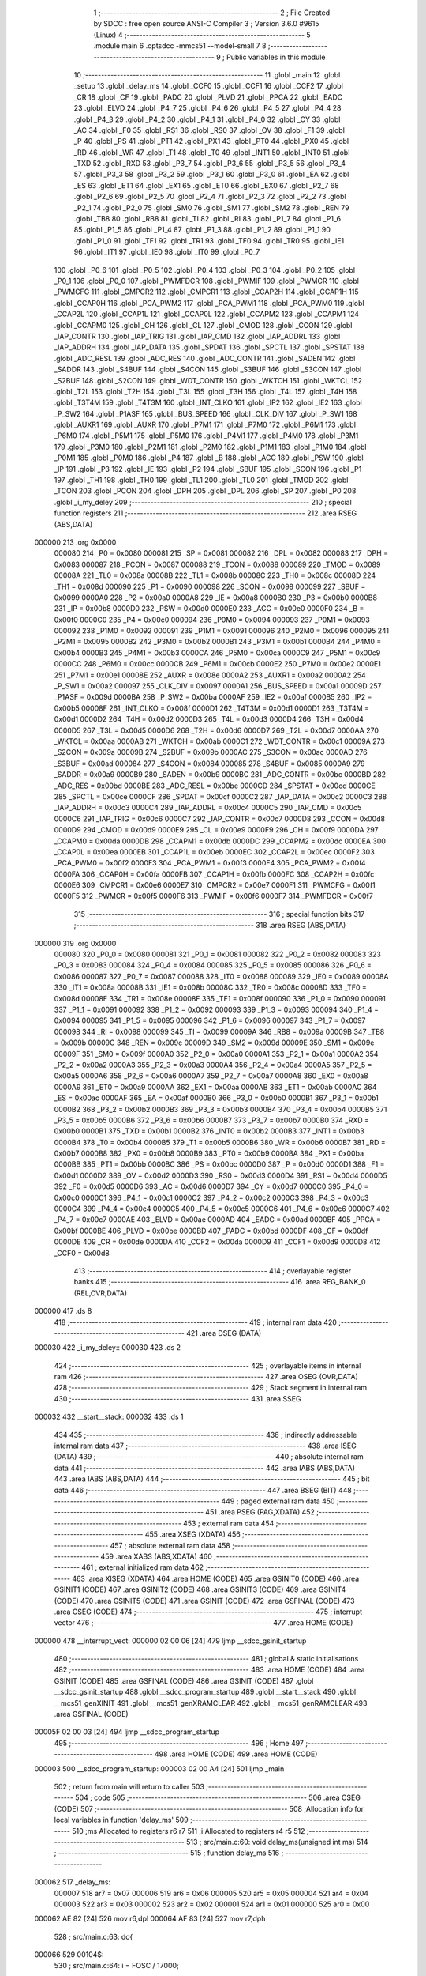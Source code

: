                                       1 ;--------------------------------------------------------
                                      2 ; File Created by SDCC : free open source ANSI-C Compiler
                                      3 ; Version 3.6.0 #9615 (Linux)
                                      4 ;--------------------------------------------------------
                                      5 	.module main
                                      6 	.optsdcc -mmcs51 --model-small
                                      7 	
                                      8 ;--------------------------------------------------------
                                      9 ; Public variables in this module
                                     10 ;--------------------------------------------------------
                                     11 	.globl _main
                                     12 	.globl _setup
                                     13 	.globl _delay_ms
                                     14 	.globl _CCF0
                                     15 	.globl _CCF1
                                     16 	.globl _CCF2
                                     17 	.globl _CR
                                     18 	.globl _CF
                                     19 	.globl _PADC
                                     20 	.globl _PLVD
                                     21 	.globl _PPCA
                                     22 	.globl _EADC
                                     23 	.globl _ELVD
                                     24 	.globl _P4_7
                                     25 	.globl _P4_6
                                     26 	.globl _P4_5
                                     27 	.globl _P4_4
                                     28 	.globl _P4_3
                                     29 	.globl _P4_2
                                     30 	.globl _P4_1
                                     31 	.globl _P4_0
                                     32 	.globl _CY
                                     33 	.globl _AC
                                     34 	.globl _F0
                                     35 	.globl _RS1
                                     36 	.globl _RS0
                                     37 	.globl _OV
                                     38 	.globl _F1
                                     39 	.globl _P
                                     40 	.globl _PS
                                     41 	.globl _PT1
                                     42 	.globl _PX1
                                     43 	.globl _PT0
                                     44 	.globl _PX0
                                     45 	.globl _RD
                                     46 	.globl _WR
                                     47 	.globl _T1
                                     48 	.globl _T0
                                     49 	.globl _INT1
                                     50 	.globl _INT0
                                     51 	.globl _TXD
                                     52 	.globl _RXD
                                     53 	.globl _P3_7
                                     54 	.globl _P3_6
                                     55 	.globl _P3_5
                                     56 	.globl _P3_4
                                     57 	.globl _P3_3
                                     58 	.globl _P3_2
                                     59 	.globl _P3_1
                                     60 	.globl _P3_0
                                     61 	.globl _EA
                                     62 	.globl _ES
                                     63 	.globl _ET1
                                     64 	.globl _EX1
                                     65 	.globl _ET0
                                     66 	.globl _EX0
                                     67 	.globl _P2_7
                                     68 	.globl _P2_6
                                     69 	.globl _P2_5
                                     70 	.globl _P2_4
                                     71 	.globl _P2_3
                                     72 	.globl _P2_2
                                     73 	.globl _P2_1
                                     74 	.globl _P2_0
                                     75 	.globl _SM0
                                     76 	.globl _SM1
                                     77 	.globl _SM2
                                     78 	.globl _REN
                                     79 	.globl _TB8
                                     80 	.globl _RB8
                                     81 	.globl _TI
                                     82 	.globl _RI
                                     83 	.globl _P1_7
                                     84 	.globl _P1_6
                                     85 	.globl _P1_5
                                     86 	.globl _P1_4
                                     87 	.globl _P1_3
                                     88 	.globl _P1_2
                                     89 	.globl _P1_1
                                     90 	.globl _P1_0
                                     91 	.globl _TF1
                                     92 	.globl _TR1
                                     93 	.globl _TF0
                                     94 	.globl _TR0
                                     95 	.globl _IE1
                                     96 	.globl _IT1
                                     97 	.globl _IE0
                                     98 	.globl _IT0
                                     99 	.globl _P0_7
                                    100 	.globl _P0_6
                                    101 	.globl _P0_5
                                    102 	.globl _P0_4
                                    103 	.globl _P0_3
                                    104 	.globl _P0_2
                                    105 	.globl _P0_1
                                    106 	.globl _P0_0
                                    107 	.globl _PWMFDCR
                                    108 	.globl _PWMIF
                                    109 	.globl _PWMCR
                                    110 	.globl _PWMCFG
                                    111 	.globl _CMPCR2
                                    112 	.globl _CMPCR1
                                    113 	.globl _CCAP2H
                                    114 	.globl _CCAP1H
                                    115 	.globl _CCAP0H
                                    116 	.globl _PCA_PWM2
                                    117 	.globl _PCA_PWM1
                                    118 	.globl _PCA_PWM0
                                    119 	.globl _CCAP2L
                                    120 	.globl _CCAP1L
                                    121 	.globl _CCAP0L
                                    122 	.globl _CCAPM2
                                    123 	.globl _CCAPM1
                                    124 	.globl _CCAPM0
                                    125 	.globl _CH
                                    126 	.globl _CL
                                    127 	.globl _CMOD
                                    128 	.globl _CCON
                                    129 	.globl _IAP_CONTR
                                    130 	.globl _IAP_TRIG
                                    131 	.globl _IAP_CMD
                                    132 	.globl _IAP_ADDRL
                                    133 	.globl _IAP_ADDRH
                                    134 	.globl _IAP_DATA
                                    135 	.globl _SPDAT
                                    136 	.globl _SPCTL
                                    137 	.globl _SPSTAT
                                    138 	.globl _ADC_RESL
                                    139 	.globl _ADC_RES
                                    140 	.globl _ADC_CONTR
                                    141 	.globl _SADEN
                                    142 	.globl _SADDR
                                    143 	.globl _S4BUF
                                    144 	.globl _S4CON
                                    145 	.globl _S3BUF
                                    146 	.globl _S3CON
                                    147 	.globl _S2BUF
                                    148 	.globl _S2CON
                                    149 	.globl _WDT_CONTR
                                    150 	.globl _WKTCH
                                    151 	.globl _WKTCL
                                    152 	.globl _T2L
                                    153 	.globl _T2H
                                    154 	.globl _T3L
                                    155 	.globl _T3H
                                    156 	.globl _T4L
                                    157 	.globl _T4H
                                    158 	.globl _T3T4M
                                    159 	.globl _T4T3M
                                    160 	.globl _INT_CLKO
                                    161 	.globl _IP2
                                    162 	.globl _IE2
                                    163 	.globl _P_SW2
                                    164 	.globl _P1ASF
                                    165 	.globl _BUS_SPEED
                                    166 	.globl _CLK_DIV
                                    167 	.globl _P_SW1
                                    168 	.globl _AUXR1
                                    169 	.globl _AUXR
                                    170 	.globl _P7M1
                                    171 	.globl _P7M0
                                    172 	.globl _P6M1
                                    173 	.globl _P6M0
                                    174 	.globl _P5M1
                                    175 	.globl _P5M0
                                    176 	.globl _P4M1
                                    177 	.globl _P4M0
                                    178 	.globl _P3M1
                                    179 	.globl _P3M0
                                    180 	.globl _P2M1
                                    181 	.globl _P2M0
                                    182 	.globl _P1M1
                                    183 	.globl _P1M0
                                    184 	.globl _P0M1
                                    185 	.globl _P0M0
                                    186 	.globl _P4
                                    187 	.globl _B
                                    188 	.globl _ACC
                                    189 	.globl _PSW
                                    190 	.globl _IP
                                    191 	.globl _P3
                                    192 	.globl _IE
                                    193 	.globl _P2
                                    194 	.globl _SBUF
                                    195 	.globl _SCON
                                    196 	.globl _P1
                                    197 	.globl _TH1
                                    198 	.globl _TH0
                                    199 	.globl _TL1
                                    200 	.globl _TL0
                                    201 	.globl _TMOD
                                    202 	.globl _TCON
                                    203 	.globl _PCON
                                    204 	.globl _DPH
                                    205 	.globl _DPL
                                    206 	.globl _SP
                                    207 	.globl _P0
                                    208 	.globl _i_my_deley
                                    209 ;--------------------------------------------------------
                                    210 ; special function registers
                                    211 ;--------------------------------------------------------
                                    212 	.area RSEG    (ABS,DATA)
      000000                        213 	.org 0x0000
                           000080   214 _P0	=	0x0080
                           000081   215 _SP	=	0x0081
                           000082   216 _DPL	=	0x0082
                           000083   217 _DPH	=	0x0083
                           000087   218 _PCON	=	0x0087
                           000088   219 _TCON	=	0x0088
                           000089   220 _TMOD	=	0x0089
                           00008A   221 _TL0	=	0x008a
                           00008B   222 _TL1	=	0x008b
                           00008C   223 _TH0	=	0x008c
                           00008D   224 _TH1	=	0x008d
                           000090   225 _P1	=	0x0090
                           000098   226 _SCON	=	0x0098
                           000099   227 _SBUF	=	0x0099
                           0000A0   228 _P2	=	0x00a0
                           0000A8   229 _IE	=	0x00a8
                           0000B0   230 _P3	=	0x00b0
                           0000B8   231 _IP	=	0x00b8
                           0000D0   232 _PSW	=	0x00d0
                           0000E0   233 _ACC	=	0x00e0
                           0000F0   234 _B	=	0x00f0
                           0000C0   235 _P4	=	0x00c0
                           000094   236 _P0M0	=	0x0094
                           000093   237 _P0M1	=	0x0093
                           000092   238 _P1M0	=	0x0092
                           000091   239 _P1M1	=	0x0091
                           000096   240 _P2M0	=	0x0096
                           000095   241 _P2M1	=	0x0095
                           0000B2   242 _P3M0	=	0x00b2
                           0000B1   243 _P3M1	=	0x00b1
                           0000B4   244 _P4M0	=	0x00b4
                           0000B3   245 _P4M1	=	0x00b3
                           0000CA   246 _P5M0	=	0x00ca
                           0000C9   247 _P5M1	=	0x00c9
                           0000CC   248 _P6M0	=	0x00cc
                           0000CB   249 _P6M1	=	0x00cb
                           0000E2   250 _P7M0	=	0x00e2
                           0000E1   251 _P7M1	=	0x00e1
                           00008E   252 _AUXR	=	0x008e
                           0000A2   253 _AUXR1	=	0x00a2
                           0000A2   254 _P_SW1	=	0x00a2
                           000097   255 _CLK_DIV	=	0x0097
                           0000A1   256 _BUS_SPEED	=	0x00a1
                           00009D   257 _P1ASF	=	0x009d
                           0000BA   258 _P_SW2	=	0x00ba
                           0000AF   259 _IE2	=	0x00af
                           0000B5   260 _IP2	=	0x00b5
                           00008F   261 _INT_CLKO	=	0x008f
                           0000D1   262 _T4T3M	=	0x00d1
                           0000D1   263 _T3T4M	=	0x00d1
                           0000D2   264 _T4H	=	0x00d2
                           0000D3   265 _T4L	=	0x00d3
                           0000D4   266 _T3H	=	0x00d4
                           0000D5   267 _T3L	=	0x00d5
                           0000D6   268 _T2H	=	0x00d6
                           0000D7   269 _T2L	=	0x00d7
                           0000AA   270 _WKTCL	=	0x00aa
                           0000AB   271 _WKTCH	=	0x00ab
                           0000C1   272 _WDT_CONTR	=	0x00c1
                           00009A   273 _S2CON	=	0x009a
                           00009B   274 _S2BUF	=	0x009b
                           0000AC   275 _S3CON	=	0x00ac
                           0000AD   276 _S3BUF	=	0x00ad
                           000084   277 _S4CON	=	0x0084
                           000085   278 _S4BUF	=	0x0085
                           0000A9   279 _SADDR	=	0x00a9
                           0000B9   280 _SADEN	=	0x00b9
                           0000BC   281 _ADC_CONTR	=	0x00bc
                           0000BD   282 _ADC_RES	=	0x00bd
                           0000BE   283 _ADC_RESL	=	0x00be
                           0000CD   284 _SPSTAT	=	0x00cd
                           0000CE   285 _SPCTL	=	0x00ce
                           0000CF   286 _SPDAT	=	0x00cf
                           0000C2   287 _IAP_DATA	=	0x00c2
                           0000C3   288 _IAP_ADDRH	=	0x00c3
                           0000C4   289 _IAP_ADDRL	=	0x00c4
                           0000C5   290 _IAP_CMD	=	0x00c5
                           0000C6   291 _IAP_TRIG	=	0x00c6
                           0000C7   292 _IAP_CONTR	=	0x00c7
                           0000D8   293 _CCON	=	0x00d8
                           0000D9   294 _CMOD	=	0x00d9
                           0000E9   295 _CL	=	0x00e9
                           0000F9   296 _CH	=	0x00f9
                           0000DA   297 _CCAPM0	=	0x00da
                           0000DB   298 _CCAPM1	=	0x00db
                           0000DC   299 _CCAPM2	=	0x00dc
                           0000EA   300 _CCAP0L	=	0x00ea
                           0000EB   301 _CCAP1L	=	0x00eb
                           0000EC   302 _CCAP2L	=	0x00ec
                           0000F2   303 _PCA_PWM0	=	0x00f2
                           0000F3   304 _PCA_PWM1	=	0x00f3
                           0000F4   305 _PCA_PWM2	=	0x00f4
                           0000FA   306 _CCAP0H	=	0x00fa
                           0000FB   307 _CCAP1H	=	0x00fb
                           0000FC   308 _CCAP2H	=	0x00fc
                           0000E6   309 _CMPCR1	=	0x00e6
                           0000E7   310 _CMPCR2	=	0x00e7
                           0000F1   311 _PWMCFG	=	0x00f1
                           0000F5   312 _PWMCR	=	0x00f5
                           0000F6   313 _PWMIF	=	0x00f6
                           0000F7   314 _PWMFDCR	=	0x00f7
                                    315 ;--------------------------------------------------------
                                    316 ; special function bits
                                    317 ;--------------------------------------------------------
                                    318 	.area RSEG    (ABS,DATA)
      000000                        319 	.org 0x0000
                           000080   320 _P0_0	=	0x0080
                           000081   321 _P0_1	=	0x0081
                           000082   322 _P0_2	=	0x0082
                           000083   323 _P0_3	=	0x0083
                           000084   324 _P0_4	=	0x0084
                           000085   325 _P0_5	=	0x0085
                           000086   326 _P0_6	=	0x0086
                           000087   327 _P0_7	=	0x0087
                           000088   328 _IT0	=	0x0088
                           000089   329 _IE0	=	0x0089
                           00008A   330 _IT1	=	0x008a
                           00008B   331 _IE1	=	0x008b
                           00008C   332 _TR0	=	0x008c
                           00008D   333 _TF0	=	0x008d
                           00008E   334 _TR1	=	0x008e
                           00008F   335 _TF1	=	0x008f
                           000090   336 _P1_0	=	0x0090
                           000091   337 _P1_1	=	0x0091
                           000092   338 _P1_2	=	0x0092
                           000093   339 _P1_3	=	0x0093
                           000094   340 _P1_4	=	0x0094
                           000095   341 _P1_5	=	0x0095
                           000096   342 _P1_6	=	0x0096
                           000097   343 _P1_7	=	0x0097
                           000098   344 _RI	=	0x0098
                           000099   345 _TI	=	0x0099
                           00009A   346 _RB8	=	0x009a
                           00009B   347 _TB8	=	0x009b
                           00009C   348 _REN	=	0x009c
                           00009D   349 _SM2	=	0x009d
                           00009E   350 _SM1	=	0x009e
                           00009F   351 _SM0	=	0x009f
                           0000A0   352 _P2_0	=	0x00a0
                           0000A1   353 _P2_1	=	0x00a1
                           0000A2   354 _P2_2	=	0x00a2
                           0000A3   355 _P2_3	=	0x00a3
                           0000A4   356 _P2_4	=	0x00a4
                           0000A5   357 _P2_5	=	0x00a5
                           0000A6   358 _P2_6	=	0x00a6
                           0000A7   359 _P2_7	=	0x00a7
                           0000A8   360 _EX0	=	0x00a8
                           0000A9   361 _ET0	=	0x00a9
                           0000AA   362 _EX1	=	0x00aa
                           0000AB   363 _ET1	=	0x00ab
                           0000AC   364 _ES	=	0x00ac
                           0000AF   365 _EA	=	0x00af
                           0000B0   366 _P3_0	=	0x00b0
                           0000B1   367 _P3_1	=	0x00b1
                           0000B2   368 _P3_2	=	0x00b2
                           0000B3   369 _P3_3	=	0x00b3
                           0000B4   370 _P3_4	=	0x00b4
                           0000B5   371 _P3_5	=	0x00b5
                           0000B6   372 _P3_6	=	0x00b6
                           0000B7   373 _P3_7	=	0x00b7
                           0000B0   374 _RXD	=	0x00b0
                           0000B1   375 _TXD	=	0x00b1
                           0000B2   376 _INT0	=	0x00b2
                           0000B3   377 _INT1	=	0x00b3
                           0000B4   378 _T0	=	0x00b4
                           0000B5   379 _T1	=	0x00b5
                           0000B6   380 _WR	=	0x00b6
                           0000B7   381 _RD	=	0x00b7
                           0000B8   382 _PX0	=	0x00b8
                           0000B9   383 _PT0	=	0x00b9
                           0000BA   384 _PX1	=	0x00ba
                           0000BB   385 _PT1	=	0x00bb
                           0000BC   386 _PS	=	0x00bc
                           0000D0   387 _P	=	0x00d0
                           0000D1   388 _F1	=	0x00d1
                           0000D2   389 _OV	=	0x00d2
                           0000D3   390 _RS0	=	0x00d3
                           0000D4   391 _RS1	=	0x00d4
                           0000D5   392 _F0	=	0x00d5
                           0000D6   393 _AC	=	0x00d6
                           0000D7   394 _CY	=	0x00d7
                           0000C0   395 _P4_0	=	0x00c0
                           0000C1   396 _P4_1	=	0x00c1
                           0000C2   397 _P4_2	=	0x00c2
                           0000C3   398 _P4_3	=	0x00c3
                           0000C4   399 _P4_4	=	0x00c4
                           0000C5   400 _P4_5	=	0x00c5
                           0000C6   401 _P4_6	=	0x00c6
                           0000C7   402 _P4_7	=	0x00c7
                           0000AE   403 _ELVD	=	0x00ae
                           0000AD   404 _EADC	=	0x00ad
                           0000BF   405 _PPCA	=	0x00bf
                           0000BE   406 _PLVD	=	0x00be
                           0000BD   407 _PADC	=	0x00bd
                           0000DF   408 _CF	=	0x00df
                           0000DE   409 _CR	=	0x00de
                           0000DA   410 _CCF2	=	0x00da
                           0000D9   411 _CCF1	=	0x00d9
                           0000D8   412 _CCF0	=	0x00d8
                                    413 ;--------------------------------------------------------
                                    414 ; overlayable register banks
                                    415 ;--------------------------------------------------------
                                    416 	.area REG_BANK_0	(REL,OVR,DATA)
      000000                        417 	.ds 8
                                    418 ;--------------------------------------------------------
                                    419 ; internal ram data
                                    420 ;--------------------------------------------------------
                                    421 	.area DSEG    (DATA)
      000030                        422 _i_my_deley::
      000030                        423 	.ds 2
                                    424 ;--------------------------------------------------------
                                    425 ; overlayable items in internal ram 
                                    426 ;--------------------------------------------------------
                                    427 	.area	OSEG    (OVR,DATA)
                                    428 ;--------------------------------------------------------
                                    429 ; Stack segment in internal ram 
                                    430 ;--------------------------------------------------------
                                    431 	.area	SSEG
      000032                        432 __start__stack:
      000032                        433 	.ds	1
                                    434 
                                    435 ;--------------------------------------------------------
                                    436 ; indirectly addressable internal ram data
                                    437 ;--------------------------------------------------------
                                    438 	.area ISEG    (DATA)
                                    439 ;--------------------------------------------------------
                                    440 ; absolute internal ram data
                                    441 ;--------------------------------------------------------
                                    442 	.area IABS    (ABS,DATA)
                                    443 	.area IABS    (ABS,DATA)
                                    444 ;--------------------------------------------------------
                                    445 ; bit data
                                    446 ;--------------------------------------------------------
                                    447 	.area BSEG    (BIT)
                                    448 ;--------------------------------------------------------
                                    449 ; paged external ram data
                                    450 ;--------------------------------------------------------
                                    451 	.area PSEG    (PAG,XDATA)
                                    452 ;--------------------------------------------------------
                                    453 ; external ram data
                                    454 ;--------------------------------------------------------
                                    455 	.area XSEG    (XDATA)
                                    456 ;--------------------------------------------------------
                                    457 ; absolute external ram data
                                    458 ;--------------------------------------------------------
                                    459 	.area XABS    (ABS,XDATA)
                                    460 ;--------------------------------------------------------
                                    461 ; external initialized ram data
                                    462 ;--------------------------------------------------------
                                    463 	.area XISEG   (XDATA)
                                    464 	.area HOME    (CODE)
                                    465 	.area GSINIT0 (CODE)
                                    466 	.area GSINIT1 (CODE)
                                    467 	.area GSINIT2 (CODE)
                                    468 	.area GSINIT3 (CODE)
                                    469 	.area GSINIT4 (CODE)
                                    470 	.area GSINIT5 (CODE)
                                    471 	.area GSINIT  (CODE)
                                    472 	.area GSFINAL (CODE)
                                    473 	.area CSEG    (CODE)
                                    474 ;--------------------------------------------------------
                                    475 ; interrupt vector 
                                    476 ;--------------------------------------------------------
                                    477 	.area HOME    (CODE)
      000000                        478 __interrupt_vect:
      000000 02 00 06         [24]  479 	ljmp	__sdcc_gsinit_startup
                                    480 ;--------------------------------------------------------
                                    481 ; global & static initialisations
                                    482 ;--------------------------------------------------------
                                    483 	.area HOME    (CODE)
                                    484 	.area GSINIT  (CODE)
                                    485 	.area GSFINAL (CODE)
                                    486 	.area GSINIT  (CODE)
                                    487 	.globl __sdcc_gsinit_startup
                                    488 	.globl __sdcc_program_startup
                                    489 	.globl __start__stack
                                    490 	.globl __mcs51_genXINIT
                                    491 	.globl __mcs51_genXRAMCLEAR
                                    492 	.globl __mcs51_genRAMCLEAR
                                    493 	.area GSFINAL (CODE)
      00005F 02 00 03         [24]  494 	ljmp	__sdcc_program_startup
                                    495 ;--------------------------------------------------------
                                    496 ; Home
                                    497 ;--------------------------------------------------------
                                    498 	.area HOME    (CODE)
                                    499 	.area HOME    (CODE)
      000003                        500 __sdcc_program_startup:
      000003 02 00 A4         [24]  501 	ljmp	_main
                                    502 ;	return from main will return to caller
                                    503 ;--------------------------------------------------------
                                    504 ; code
                                    505 ;--------------------------------------------------------
                                    506 	.area CSEG    (CODE)
                                    507 ;------------------------------------------------------------
                                    508 ;Allocation info for local variables in function 'delay_ms'
                                    509 ;------------------------------------------------------------
                                    510 ;ms                        Allocated to registers r6 r7 
                                    511 ;i                         Allocated to registers r4 r5 
                                    512 ;------------------------------------------------------------
                                    513 ;	src/main.c:60: void  delay_ms(unsigned int ms)
                                    514 ;	-----------------------------------------
                                    515 ;	 function delay_ms
                                    516 ;	-----------------------------------------
      000062                        517 _delay_ms:
                           000007   518 	ar7 = 0x07
                           000006   519 	ar6 = 0x06
                           000005   520 	ar5 = 0x05
                           000004   521 	ar4 = 0x04
                           000003   522 	ar3 = 0x03
                           000002   523 	ar2 = 0x02
                           000001   524 	ar1 = 0x01
                           000000   525 	ar0 = 0x00
      000062 AE 82            [24]  526 	mov	r6,dpl
      000064 AF 83            [24]  527 	mov	r7,dph
                                    528 ;	src/main.c:63: do{
      000066                        529 00104$:
                                    530 ;	src/main.c:64: i = FOSC / 17000;
      000066 7C 0A            [12]  531 	mov	r4,#0x0a
      000068 7D 08            [12]  532 	mov	r5,#0x08
                                    533 ;	src/main.c:65: while(--i)    ;
      00006A                        534 00101$:
      00006A EC               [12]  535 	mov	a,r4
      00006B 24 FF            [12]  536 	add	a,#0xff
      00006D FA               [12]  537 	mov	r2,a
      00006E ED               [12]  538 	mov	a,r5
      00006F 34 FF            [12]  539 	addc	a,#0xff
      000071 FB               [12]  540 	mov	r3,a
      000072 8A 04            [24]  541 	mov	ar4,r2
      000074 8B 05            [24]  542 	mov	ar5,r3
      000076 EA               [12]  543 	mov	a,r2
      000077 4B               [12]  544 	orl	a,r3
      000078 70 F0            [24]  545 	jnz	00101$
                                    546 ;	src/main.c:66: }while(--ms);
      00007A EE               [12]  547 	mov	a,r6
      00007B 24 FF            [12]  548 	add	a,#0xff
      00007D FC               [12]  549 	mov	r4,a
      00007E EF               [12]  550 	mov	a,r7
      00007F 34 FF            [12]  551 	addc	a,#0xff
      000081 FD               [12]  552 	mov	r5,a
      000082 8C 06            [24]  553 	mov	ar6,r4
      000084 8D 07            [24]  554 	mov	ar7,r5
      000086 EC               [12]  555 	mov	a,r4
      000087 4D               [12]  556 	orl	a,r5
      000088 70 DC            [24]  557 	jnz	00104$
      00008A 22               [24]  558 	ret
                                    559 ;------------------------------------------------------------
                                    560 ;Allocation info for local variables in function 'setup'
                                    561 ;------------------------------------------------------------
                                    562 ;	src/main.c:75: void setup(void)
                                    563 ;	-----------------------------------------
                                    564 ;	 function setup
                                    565 ;	-----------------------------------------
      00008B                        566 _setup:
                                    567 ;	src/main.c:105: P1M1 &= ~(1<<2) ;//сбрасываем в 0, 2 бит
      00008B 53 91 FB         [24]  568 	anl	_P1M1,#0xfb
                                    569 ;	src/main.c:106: P1M0 |= (1<<2)  ;//устанавливаем в 1, 2 бит
      00008E 43 92 04         [24]  570 	orl	_P1M0,#0x04
                                    571 ;	src/main.c:109: P1M1 &= ~(1<<3) ;
      000091 53 91 F7         [24]  572 	anl	_P1M1,#0xf7
                                    573 ;	src/main.c:110: P1M0 |= (1<<3) ;
      000094 43 92 08         [24]  574 	orl	_P1M0,#0x08
                                    575 ;	src/main.c:113: P1M1 &= ~(1<<4) ;
      000097 53 91 EF         [24]  576 	anl	_P1M1,#0xef
                                    577 ;	src/main.c:114: P1M0 |= (1<<4) ;
      00009A 43 92 10         [24]  578 	orl	_P1M0,#0x10
                                    579 ;	src/main.c:116: i_my_deley=START_DELAY;
      00009D 75 30 32         [24]  580 	mov	_i_my_deley,#0x32
      0000A0 75 31 00         [24]  581 	mov	(_i_my_deley + 1),#0x00
      0000A3 22               [24]  582 	ret
                                    583 ;------------------------------------------------------------
                                    584 ;Allocation info for local variables in function 'main'
                                    585 ;------------------------------------------------------------
                                    586 ;	src/main.c:121: int main()
                                    587 ;	-----------------------------------------
                                    588 ;	 function main
                                    589 ;	-----------------------------------------
      0000A4                        590 _main:
                                    591 ;	src/main.c:123: setup();
      0000A4 12 00 8B         [24]  592 	lcall	_setup
                                    593 ;	src/main.c:127: while(1)
      0000A7                        594 00104$:
                                    595 ;	src/main.c:130: P1_2 = 0; //out 0 pin 2 port 1
      0000A7 C2 92            [12]  596 	clr	_P1_2
                                    597 ;	src/main.c:133: delay_ms(i_my_deley); // 
      0000A9 85 30 82         [24]  598 	mov	dpl,_i_my_deley
      0000AC 85 31 83         [24]  599 	mov	dph,(_i_my_deley + 1)
      0000AF 12 00 62         [24]  600 	lcall	_delay_ms
                                    601 ;	src/main.c:134: P1_2 = 1; //out 1 pin 2 port 1
      0000B2 D2 92            [12]  602 	setb	_P1_2
                                    603 ;	src/main.c:150: P1_3 = 0; //out 0 pin 3 port 1
      0000B4 C2 93            [12]  604 	clr	_P1_3
                                    605 ;	src/main.c:151: delay_ms(i_my_deley);
      0000B6 85 30 82         [24]  606 	mov	dpl,_i_my_deley
      0000B9 85 31 83         [24]  607 	mov	dph,(_i_my_deley + 1)
      0000BC 12 00 62         [24]  608 	lcall	_delay_ms
                                    609 ;	src/main.c:152: P1_3 = 1; //out 1 pin 3 port 1
      0000BF D2 93            [12]  610 	setb	_P1_3
                                    611 ;	src/main.c:154: P1_4 = 0; //out 0 pin 4 port 1
      0000C1 C2 94            [12]  612 	clr	_P1_4
                                    613 ;	src/main.c:155: delay_ms(i_my_deley);
      0000C3 85 30 82         [24]  614 	mov	dpl,_i_my_deley
      0000C6 85 31 83         [24]  615 	mov	dph,(_i_my_deley + 1)
      0000C9 12 00 62         [24]  616 	lcall	_delay_ms
                                    617 ;	src/main.c:156: P1_4 = 1; //out 1 pin 4 port 1
      0000CC D2 94            [12]  618 	setb	_P1_4
                                    619 ;	src/main.c:158: i_my_deley-=1;
      0000CE 15 30            [12]  620 	dec	_i_my_deley
      0000D0 74 FF            [12]  621 	mov	a,#0xff
      0000D2 B5 30 02         [24]  622 	cjne	a,_i_my_deley,00114$
      0000D5 15 31            [12]  623 	dec	(_i_my_deley + 1)
      0000D7                        624 00114$:
                                    625 ;	src/main.c:159: if(i_my_deley<=0)i_my_deley=START_DELAY;
      0000D7 C3               [12]  626 	clr	c
      0000D8 E4               [12]  627 	clr	a
      0000D9 95 30            [12]  628 	subb	a,_i_my_deley
      0000DB 74 80            [12]  629 	mov	a,#(0x00 ^ 0x80)
      0000DD 85 31 F0         [24]  630 	mov	b,(_i_my_deley + 1)
      0000E0 63 F0 80         [24]  631 	xrl	b,#0x80
      0000E3 95 F0            [12]  632 	subb	a,b
      0000E5 40 C0            [24]  633 	jc	00104$
      0000E7 75 30 32         [24]  634 	mov	_i_my_deley,#0x32
      0000EA 75 31 00         [24]  635 	mov	(_i_my_deley + 1),#0x00
      0000ED 80 B8            [24]  636 	sjmp	00104$
                                    637 	.area CSEG    (CODE)
                                    638 	.area CONST   (CODE)
                                    639 	.area XINIT   (CODE)
                                    640 	.area CABS    (ABS,CODE)
